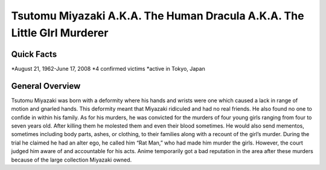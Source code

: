 Tsutomu Miyazaki A.K.A. The Human Dracula A.K.A. The Little GIrl Murderer
=========================================================================
Quick Facts
-----------
*August 21, 1962-June 17, 2008
*4 confirmed victims
*active in Tokyo, Japan

General Overview
----------------
Tsutomu Miyazaki was born with a deformity where his hands and wrists were one which caused a lack in range of motion and gnarled hands. This deformity meant that Miyazaki ridiculed and had no real friends. He also found no one to confide in within his family. As for his murders, he was convicted for the murders of four young girls ranging from four to seven years old. After killing them he molested them and even their blood sometimes. He would also send mementos, sometimes including body parts, ashes, or clothing, to their families along with a recount of the girl’s murder. During the trial he claimed he had an alter ego, he called him “Rat Man,” who had made him murder the girls. However, the court judged him aware of and accountable for his acts. Anime temporarily got a bad reputation in the area after these murders because of the large collection Miyazaki owned.